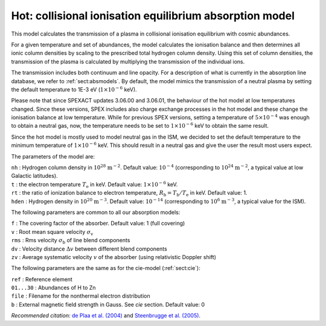 .. _sect:hot:

Hot: collisional ionisation equilibrium absorption model
========================================================

This model calculates the transmission of a plasma in collisional
ionisation equilibrium with cosmic abundances.

For a given temperature and set of abundances, the model calculates the
ionisation balance and then determines all ionic column densities by
scaling to the prescribed total hydrogen column density. Using this set
of column densities, the transmission of the plasma is calculated by
multiplying the transmission of the individual ions.

The transmission includes both continuum and line opacity. For a
description of what is currently in the absorption line database, we
refer to :ref:`sect:absmodels`. By default, the model mimics
the transmission of a neutral plasma by setting the default
temperature to 1E-3 eV (:math:`1 \times 10^{-6}` keV).

Please note that since SPEXACT updates 3.06.00 and 3.06.01, the
behaviour of the hot model at low temperatures changed. Since these
versions, SPEX includes also charge exchange processes in the hot
model and these change the ionisation balance at low temperature.
While for previous SPEX versions, setting a temperature of
:math:`5 \times 10^{-4}` was enough to obtain a neutral gas,
now, the temperature needs to be set to :math:`1 \times 10^{-6}` keV
to obtain the same result.

Since the hot model is mostly used to model neutral gas in the ISM,
we decided to set the default temperature to the minimum temperature
of :math:`1 \times 10^{-6}` keV. This should result in a neutral gas
and give the user the result most users expect.

The parameters of the model are:

| ``nh`` : Hydrogen column density in :math:`10^{28}` :math:`\mathrm{m}^{-2}`.
  Default value: :math:`10^{-4}` (corresponding to
  :math:`10^{24}` :math:`\mathrm{m}^{-2}`, a typical value at low Galactic
  latitudes).
| ``t`` : the electron temperature :math:`T_{\mathrm e}` in keV. Default
  value: :math:`1 \times 10^{-6}` keV.
| ``rt`` : the ratio of ionization balance to electron temperature,
  :math:`R_{\mathrm b} = T_{\mathrm b} / T_{\mathrm e}` in keV. Default
  value: 1.
| ``hden`` : Hydrogen density in :math:`10^{20}` :math:`\mathrm{m}^{-3}`.
  Default value: :math:`10^{-14}` (corresponding to
  :math:`10^{6}` :math:`\mathrm{m}^{-3}`, a typical value for the ISM).

The following parameters are common to all our absorption models:

| ``f`` : The covering factor of the absorber. Default value: 1 (full
  covering)
| ``v`` : Root mean square velocity :math:`\sigma_{\mathrm v}`
| ``rms`` : Rms velocity :math:`\sigma_{\mathrm b}` of line blend
  components
| ``dv`` : Velocity distance :math:`\Delta v` between different blend
  components
| ``zv`` : Average systematic velocity :math:`v` of the absorber (using relativistic Doppler shift)

The following parameters are the same as for the cie-model (:ref:`sect:cie`):

| ``ref`` : Reference element
| ``01...30`` : Abundances of H to Zn
| ``file`` : Filename for the nonthermal electron distribution
| ``b`` : External magnetic field strength in Gauss. See *cie* section. Default value: 0

*Recommended citation:* `de Plaa et al. (2004)
<https://ui.adsabs.harvard.edu/abs/2004A%26A...423...49D/abstract>`_ and
`Steenbrugge et al. (2005) <https://ui.adsabs.harvard.edu/abs/2005A%26A...434..569S/abstract>`_.
